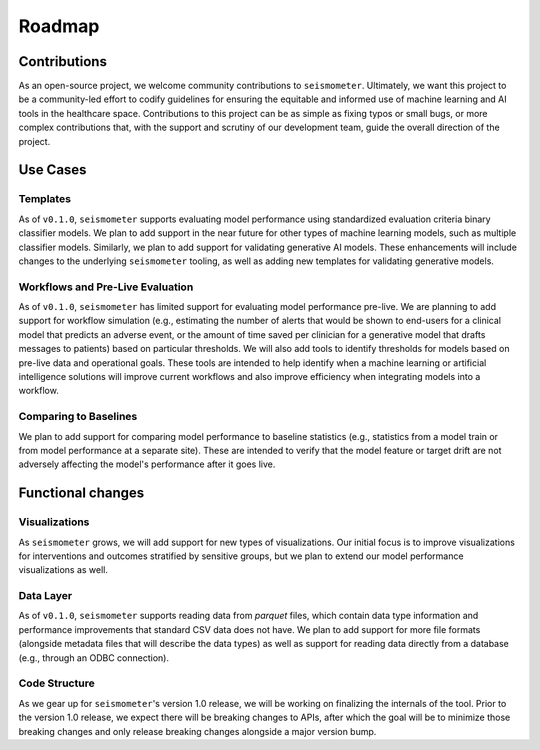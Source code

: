.. _roadmap:

=======
Roadmap
=======

Contributions
=============

As an open-source project, we welcome community contributions to ``seismometer``. 
Ultimately, we want this project to be a community-led effort to codify guidelines
for ensuring the equitable and informed use of machine learning and AI tools in the 
healthcare space. Contributions to this project can be as simple as fixing typos or 
small bugs, or more complex contributions that, with the support and scrutiny of our 
development team, guide the overall direction of the project.

.. seealso::
    :ref:`development` for our Contributor's Guide.

Use Cases
=========

Templates
---------

As of ``v0.1.0``, ``seismometer`` supports evaluating model performance using standardized evaluation 
criteria binary classifier models. We plan to add support in the near future for other types of 
machine learning models, such as multiple classifier models. Similarly, we plan to add 
support for validating generative AI models. These enhancements will include changes to
the underlying ``seismometer`` tooling, as well as adding new templates for validating
generative models. 

Workflows and Pre-Live Evaluation
---------------------------------

As of ``v0.1.0``, ``seismometer`` has limited support for evaluating model performance pre-live.
We are planning to add support for workflow simulation (e.g., estimating the number of 
alerts that would be shown to end-users for a clinical model that predicts an adverse 
event, or the amount of time saved per clinician for a generative model that drafts 
messages to patients) based on particular thresholds. We will also add tools to identify
thresholds for models based on pre-live data and operational goals. These tools are intended
to help identify when a machine learning or artificial intelligence solutions will improve
current workflows and also improve efficiency when integrating models into a workflow.

Comparing to Baselines
----------------------

We plan to add support for comparing model performance to baseline statistics (e.g., statistics 
from a model train or from model performance at a separate site). These are intended to verify 
that the model feature or target drift are not adversely affecting the model's performance after
it goes live.

Functional changes
==================

Visualizations
--------------

As ``seismometer`` grows, we will add support for new types of visualizations. Our initial focus 
is to improve visualizations for interventions and outcomes stratified by sensitive groups, but 
we plan to extend our model performance visualizations as well.

Data Layer
----------

As of ``v0.1.0``, ``seismometer`` supports reading data from `parquet` files, which contain data 
type information and performance improvements that standard CSV data does not have. We plan to add
support for more file formats (alongside metadata files that will describe the data types) as well
as support for reading data directly from a database (e.g., through an ODBC connection).

Code Structure
--------------

As we gear up for ``seismometer``'s version 1.0 release, we will be working on finalizing the internals
of the tool. Prior to the version 1.0 release, we expect there will be breaking changes to APIs, after
which the goal will be to minimize those breaking changes and only release breaking changes alongside
a major version bump.

.. seealso::
    :ref:`release` for our Release Notes and any breaking changes.